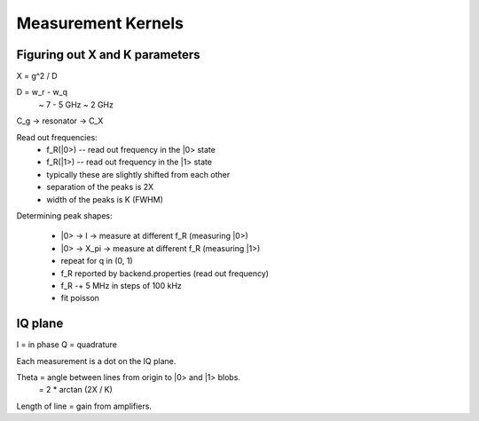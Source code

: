 Measurement Kernels
===================

Figuring out X and K parameters
-------------------------------

X = g^2 / D

D = w_r - w_q
  ~ 7 - 5 GHz
  ~ 2 GHz

C_g -> resonator -> C_X

Read out frequencies:
  * f_R(|0>) -- read out frequency in the |0> state
  * f_R(|1>) -- read out frequency in the |1> state
  * typically these are slightly shifted from each other
  * separation of the peaks is 2X
  * width of the peaks is K (FWHM)

Determining peak shapes:

  * |0> -> I -> measure at different f_R (measuring |0>)
  * |0> -> X_pi -> measure at different f_R (measuring |1>)
  * repeat for q in (0, 1)
  * f_R reported by backend.properties (read out frequency)
  * f_R -+ 5 MHz in steps of 100 kHz
  * fit poisson

IQ plane
--------

I = in phase
Q = quadrature

Each measurement is a dot on the IQ plane.

Theta = angle between lines from origin to |0> and |1> blobs.
      = 2 * arctan (2X / K)

Length of line = gain from amplifiers.
